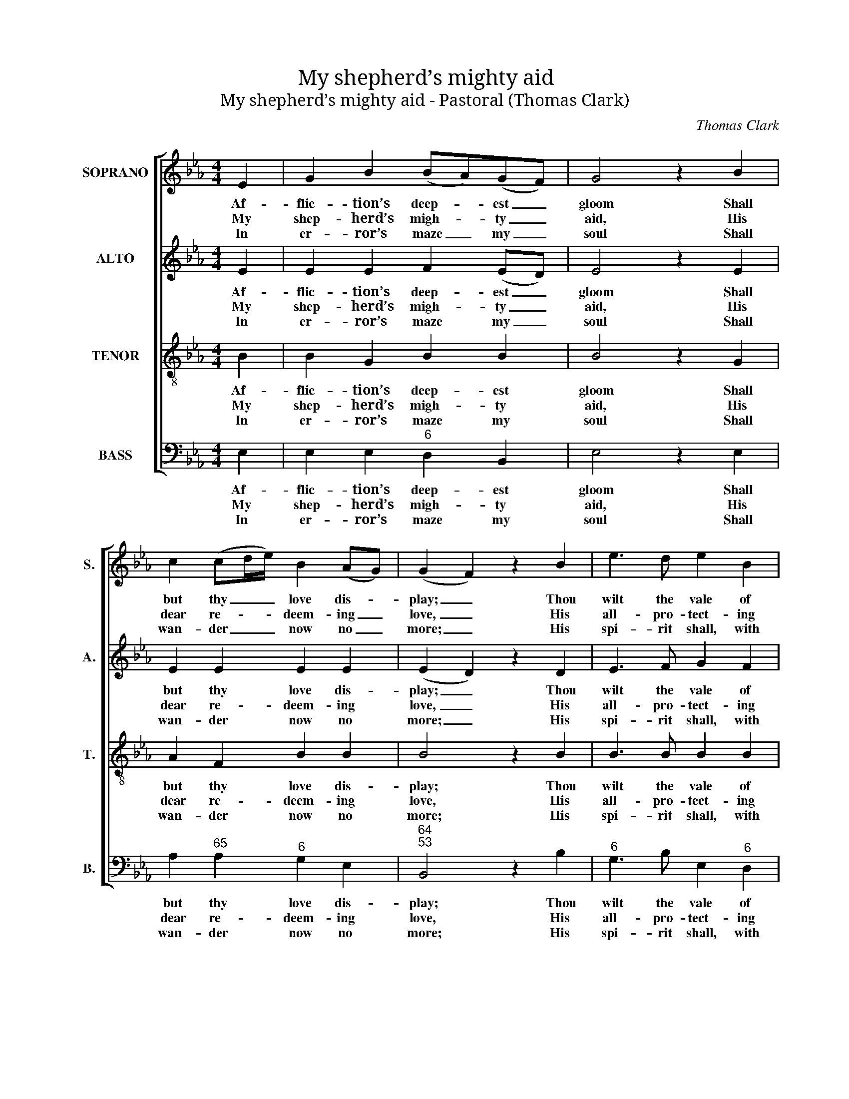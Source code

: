 X:1
T:My shepherd’s mighty aid
T:My shepherd’s mighty aid - Pastoral (Thomas Clark)
C:Thomas Clark
Z:p38, A Second Set of Psalm
Z:and Hymn Tunes,
Z:London: (1806)
%%score [ 1 2 3 4 ]
L:1/8
M:4/4
K:Eb
V:1 treble nm="SOPRANO" snm="S."
V:2 treble nm="ALTO" snm="A."
V:3 treble-8 transpose=-12 nm="TENOR" snm="T."
V:4 bass nm="BASS" snm="B."
V:1
 E2 | G2 B2 (BA)(GF) | G4 z2 B2 | c2 (cd/e/) B2 (AG) | (G2 F2) z2 B2 | e3 d e2 B2 | %6
w: Af-|flic- tion’s deep- * est _|gloom Shall|but thy _ _ love dis- *|play; _ Thou|wilt the vale of|
w: My|shep- herd’s migh- * ty _|aid, His|dear re- * * deem- ing _|love, _ His|all- pro- tect- ing|
w: In|er- ror’s maze _ my _|soul Shall|wan- der _ _ now no _|more; _ His|spi- rit shall, with|
 (AG)(FE) B2 A2 | G4 F4 | E4 |: z2 G2 | c2 =B2 (cd/e/) (dc) | (c2 =B2) z2 c2 | g3 f (ed)(c=B) | %13
w: death _ il- * lume With|li- ving|ray;|My|fail- ing flesh _ _ thy _|rod _ Shall|thank- ful- ly _ a- *|
w: pow’r _ dis- * play'd, I|joy to|prove:|Led|on- ward by _ _ my _|guide, _ I|view the ver- * dant _|
w: sweet _ con- * trol, The|lost re-|store;|My|wil- ling steps _ _ shall _|lead _ In|paths of right- * eous- *|
 c4 z2 e2 | B3 A (G c2) B | (B A2) G (GF) z G | (AB)(cd) e2 (dc) | (BA)(GA) B2 A2 | G4 F4 | %19
w: dore; My|heart shall vin- * di-|cate _ my God, _ my|heart _ shall _ vin- di- *|cate _ my _ God For|e- ver-|
w: scene, Where|lim- pid wa- * ters|gent- * ly glide, _ where|lim- * pid _ wa- ters _|gent- * ly _ glide Through|pas- tures|
w: ness; His|pow’r de- fend; _ his|boun- * ty feed; _ his|pow’r _ de- * fend; his _|boun- * ty _ feed; His|mer- cy|
 !fermata!E4 :| %20
w: more.|
w: green.|
w: bless.|
V:2
 E2 | E2 E2 F2 (ED) | E4 z2 E2 | E2 E2 E2 E2 | (E2 D2) z2 D2 | E3 F G2 F2 | E2 E2 E2 E2 | E4 D4 | %8
w: Af-|flic- tion’s deep- est _|gloom Shall|but thy love dis-|play; _ Thou|wilt the vale of|death il- lume With|li- ving|
w: My|shep- herd’s migh- ty _|aid, His|dear re- deem- ing|love, _ His|all- pro- tect- ing|pow’r dis- play'd, I|joy to|
w: In|er- ror’s maze my _|soul Shall|wan- der now no|more; _ His|spi- rit shall, with|sweet con- trol, The|lost re-|
 E4 |: z2 E2 | G2 G2 G2 A2 | G4 z2 G2 | G3 A G2 G2 | G4 z2 G2 | F3 F (E A2) G | F2 E2 (ED) z E | %16
w: ray;|My|fail- ing flesh thy|rod Shall|thank- ful- ly a-|dore; My|heart shall vin- * di-|cate my God, _ my|
w: prove:|Led|on- ward by my|guide, I|view the ver- dant|scene, Where|lim- pid wa- * ters|gent- ly glide, _ where|
w: store;|My|wil- ling steps shall|lead In|paths of right- eous-|ness; His|pow’r de- fend; _ his|boun- ty feed; _ his|
 E2 (EF) G2 A2 | E2 E2 E2 E2 | E4 D4 | !fermata!E4 :| %20
w: heart shall _ vin- di-|cate my God For|e- ver-|more.|
w: lim- pid _ wa- ters|gent- ly glide Through|pas- tures|green.|
w: pow’r de- * fend; his|boun- ty feed; His|mer- cy|bless.|
V:3
 B2 | B2 G2 B2 B2 | B4 z2 G2 | A2 F2 B2 B2 | B4 z2 B2 | B3 B B2 B2 | B2 B2 e2 c2 | B4 B4 | G4 |: %9
w: Af-|flic- tion’s deep- est|gloom Shall|but thy love dis-|play; Thou|wilt the vale of|death il- lume With|li- ving|ray;|
w: My|shep- herd’s migh- ty|aid, His|dear re- deem- ing|love, His|all- pro- tect- ing|pow’r dis- play'd, I|joy to|prove:|
w: In|er- ror’s maze my|soul Shall|wan- der now no|more; His|spi- rit shall, with|sweet con- trol, The|lost re-|store;|
 z2 c2 | e2 d2 e2 (fe) | (e2 d2) z2 e2 | c3 c (cf)(ed) | e4 z2 e2 | f2 d2 e2 e2 | B2 B2 B2 z B | %16
w: My|fail- ing flesh thy _|rod _ Shall|thank- ful- ly _ a- *|dore; My|heart shall vin- di-|cate my God, my|
w: Led|on- ward by my _|guide, _ I|view the ver- * dant _|scene, Where|lim- pid wa- ters|gent- ly glide, where|
w: My|wil- ling steps shall _|lead _ In|paths of right- * eous- *|ness; His|pow’r de- fend; his|boun- ty feed; his|
 (cB) A2 B2 A2 | (GA)(BA) G2 c2 | B4 B4 | !fermata!G4 :| %20
w: heart _ shall vin- di-|cate _ my _ God For|e- ver-|more.|
w: lim- * pid wa- ters|gent- * ly _ glide Through|pas- tures|green.|
w: pow’r _ de- fend; his|boun- * ty _ feed; His|mer- cy|bless.|
V:4
 E,2 | E,2 E,2"^6" D,2 B,,2 | E,4 z2 E,2 | A,2"^65" A,2"^6" G,2 E,2 |"^64""^53" B,,4 z2 B,2 | %5
w: Af-|flic- tion’s deep- est|gloom Shall|but thy love dis-|play; Thou|
w: My|shep- herd’s migh- ty|aid, His|dear re- deem- ing|love, His|
w: In|er- ror’s maze my|soul Shall|wan- der now no|more; His|
"^6" G,3 B, E,2"^6" D,2 | E,2 E,2"^6" G,2 A,2 |"^64" B,4"^53" B,,4 | E,4 |: z2 C,2 | %10
w: wilt the vale of|death il- lume With|li- ving|ray;|My|
w: all- pro- tect- ing|pow’r dis- play'd, I|joy to|prove:|Led|
w: spi- rit shall, with|sweet con- trol, The|lost re-|store;|My|
 C,2"^§" G,2 C2"^86""^75" F,2 |"^64""^5§" G,4 z2 C,2 |"^6" E,3 F,"^86""^75" G,2"^64""^5§" G,,2 | %13
w: fail- ing flesh thy|rod Shall|thank- ful- ly a-|
w: on- ward by my|guide, I|view the ver- dant|
w: wil- ling steps shall|lead In|paths of right- eous-|
 C,4 z2 C,2 |"^6" D,2 B,,2"^53""^64" E,2"^64""^53" E,2 |"^6" D,2 E,2"^64""^53" B,,2 z E, | %16
w: dore; My|heart shall vin- di-|cate my God, my|
w: scene, Where|lim- pid wa- ters|gent- ly glide, where|
w: ness; His|pow’r de- fend; his|boun- ty feed; his|
"^Original order of parts is Tenor - [Alto] - Air - [Bass], with Tenor & Alto in treble clef an octave above sounding pitch. Verses 2-5of the text are printed after the music in the source and have been underlaid editorially, and grace notes have been expanded." (A,"^6"G,)"^7""^6" F,2 E,2 F,2 | %17
w: heart _ shall vin- di-|
w: lim- * pid wa- ters|
w: pow’r _ de- fend; his|
"^6" (G,F,)(E,F,)"^6" G,2 A,2 |"^64" B,4"^53" B,,4 | !fermata!E,4 :| %20
w: cate _ my _ God For|e- ver-|more.|
w: gent- * ly _ glide Through|pas- tures|green.|
w: boun- * ty _ feed; His|mer- cy|bless.|

